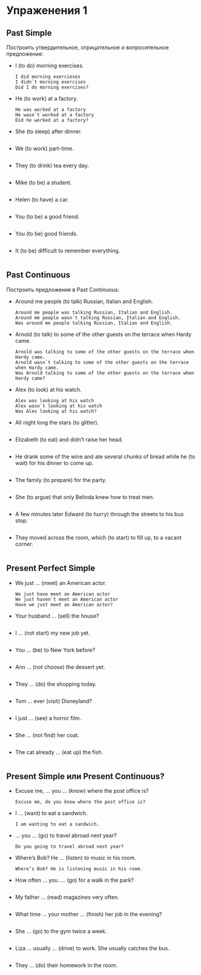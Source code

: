 #+STARTUP: showall indent hidestars

* Упраженения 1

** Past Simple

Построить утвердительное, отрицательное и вопросительное предложение:

- I (to do) morning exercises.
  #+BEGIN_EXAMPLE
    I did morning exercieses
    I didn`t morning exercises
    Did I do morning exercises?
  #+END_EXAMPLE

- He (to work) at a factory.
  #+BEGIN_EXAMPLE
    He was worked at a factory
    He wasn`t worked at a factory
    Did he worked at a factory?
  #+END_EXAMPLE

- She (to sleep) after dinner.
  #+BEGIN_EXAMPLE
  #+END_EXAMPLE

- We (to work) part-time.
  #+BEGIN_EXAMPLE
  #+END_EXAMPLE

- They (to drink) tea every day.
  #+BEGIN_EXAMPLE
  #+END_EXAMPLE

- Mike (to be) a student.
  #+BEGIN_EXAMPLE
  #+END_EXAMPLE

- Helen (to have) a car.
  #+BEGIN_EXAMPLE
  #+END_EXAMPLE

- You (to be) a good friend.
  #+BEGIN_EXAMPLE
  #+END_EXAMPLE

- You (to be) good friends.
  #+BEGIN_EXAMPLE
  #+END_EXAMPLE

- It (to be) difficult to remember everything.
  #+BEGIN_EXAMPLE
  #+END_EXAMPLE

** Past Continuous

Построить предложения в Past Continuous:

- Around me people (to talk) Russian, Italian and English.
  #+BEGIN_EXAMPLE
    Around me people was talking Russian, Italian and English.
    Around me people wasn`t talking Russian, Italian and English.
    Was around me people talking Russian, Italian and English.
  #+END_EXAMPLE

- Arnold (to talk) to some of the other guests on the terrace when Hardy came.
  #+BEGIN_EXAMPLE
    Arnold was talking to some of the other guests on the terrace when Hardy came.
    Arnold wasn`t talking to some of the other guests on the terrace when Hardy came.
    Was Arnold talking to some of the other guests on the terrace when Hardy came?
  #+END_EXAMPLE

- Alex (to look) at his watch.
  #+BEGIN_EXAMPLE
    Alex was looking at his watch
    Alex wasn`t looking at his watch
    Was Alex looking at his watch?
  #+END_EXAMPLE

- All night long the stars (to glitter).
  #+BEGIN_EXAMPLE
  #+END_EXAMPLE

- Elizabeth (to eat) and didn’t raise her head.
  #+BEGIN_EXAMPLE
  #+END_EXAMPLE

- He drank some of the wine and ate several chunks of bread while he (to wait) for his
  dinner to come up.
  #+BEGIN_EXAMPLE
  #+END_EXAMPLE

- The family (to prepare) for the party.
  #+BEGIN_EXAMPLE
  #+END_EXAMPLE

- She (to argue) that only Belinda knew how to treat men.
  #+BEGIN_EXAMPLE
  #+END_EXAMPLE

- A few minutes later Edward (to hurry) through the streets to his
  bus stop.
  #+BEGIN_EXAMPLE
  #+END_EXAMPLE

- They moved across the room, which (to start) to fill up, to a
  vacant corner.
  #+BEGIN_EXAMPLE
  #+END_EXAMPLE

** Present Perfect Simple

- We just … (meet) an American actor.
  #+BEGIN_EXAMPLE
    We just have meet an American actor
    We just haven`t meet an American actor
    Have we just meet an American actor?
  #+END_EXAMPLE

- Your husband … (sell) the house?
  #+BEGIN_EXAMPLE
  #+END_EXAMPLE

- I … (not start) my new job yet.
  #+BEGIN_EXAMPLE
  #+END_EXAMPLE

- You … (be) to New York before?
  #+BEGIN_EXAMPLE
  #+END_EXAMPLE

- Ann … (not choose) the dessert yet.
  #+BEGIN_EXAMPLE
  #+END_EXAMPLE

- They … (do) the shopping today.
  #+BEGIN_EXAMPLE
  #+END_EXAMPLE

- Tom … ever (visit) Disneyland?
  #+BEGIN_EXAMPLE
  #+END_EXAMPLE

- I just … (see) a horror film.
  #+BEGIN_EXAMPLE
  #+END_EXAMPLE

- She … (not find) her coat.
  #+BEGIN_EXAMPLE
  #+END_EXAMPLE

- The cat already … (eat up) the fish.
  #+BEGIN_EXAMPLE
  #+END_EXAMPLE

** Present Simple или Present Continuous?

- Excuse me, … you … (know) where the post office is?
  #+BEGIN_EXAMPLE
    Excuse me, do you know where the post office is?
  #+END_EXAMPLE

- I … (want) to eat a sandwich.
  #+BEGIN_EXAMPLE
    I am wanting to eat a sandwich.
  #+END_EXAMPLE

- … you … (go) to travel abroad next year?
  #+BEGIN_EXAMPLE
    Do you going to travel abroad next year?
  #+END_EXAMPLE

- Where’s Bob? He … (listen) to music in his room.
  #+BEGIN_EXAMPLE
    Where’s Bob? He is listening music in his room.
  #+END_EXAMPLE

- How often … you …. (go) for a walk in the park?
  #+BEGIN_EXAMPLE
  #+END_EXAMPLE

- My father … (read) magazines very often.
  #+BEGIN_EXAMPLE
  #+END_EXAMPLE

- What time … your mother … (finish) her job in the evening?
  #+BEGIN_EXAMPLE
  #+END_EXAMPLE

- She … (go) to the gym twice a week.
  #+BEGIN_EXAMPLE
  #+END_EXAMPLE

- Liza … usually … (drive) to work. She usually catches the bus.
  #+BEGIN_EXAMPLE
  #+END_EXAMPLE

- They … (do) their homework in the room.
  #+BEGIN_EXAMPLE
  #+END_EXAMPLE
